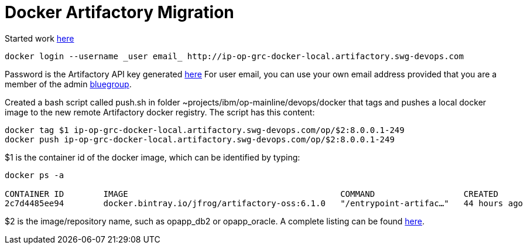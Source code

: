 = Docker Artifactory Migration

Started work https://github.ibm.com/OpenPages/backlog/issues/512#issuecomment-7160506[here]

```
docker login --username _user email_ http://ip-op-grc-docker-local.artifactory.swg-devops.com
```

Password is the Artifactory API key generated https://na.artifactory.swg-devops.com/artifactory/webapp/#/profile[here]
For user email, you can use your own email address provided that you are a member of the admin https://w3-03.ibm.com/tools/groups/protect/groupsgui.wss[bluegroup].

Created a bash script called push.sh in folder ~projects/ibm/op-mainline/devops/docker that tags and pushes a local docker image to the new remote Artifactory docker registry.  The script has this content:

```bash
docker tag $1 ip-op-grc-docker-local.artifactory.swg-devops.com/op/$2:8.0.0.1-249
docker push ip-op-grc-docker-local.artifactory.swg-devops.com/op/$2:8.0.0.1-249
```

$1 is the container id of the docker image, which can be identified by typing: 
```
docker ps -a

CONTAINER ID        IMAGE                                           COMMAND                  CREATED             STATUS              PORTS                  NAMES
2c7d4485ee94        docker.bintray.io/jfrog/artifactory-oss:6.1.0   "/entrypoint-artifac…"   44 hours ago        Up 44 hours         0.0.0.0:80->8081/tcp   artifactory
```

$2 is the image/repository name, such as opapp_db2 or opapp_oracle.  A complete listing can be found http://masa-rhel11.swg.usma.ibm.com/repositories[here].


